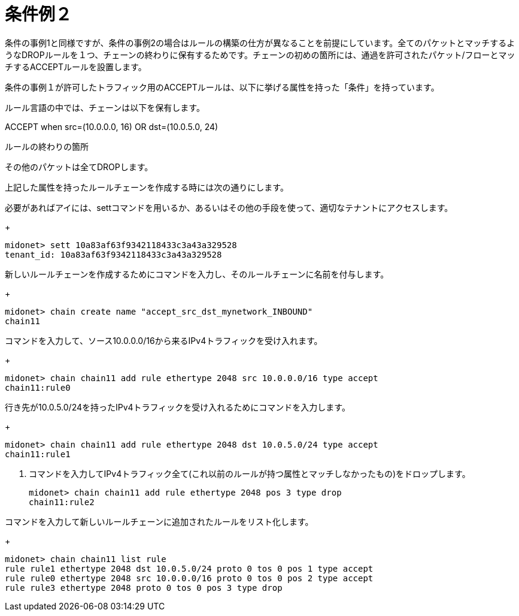 [[example_condition_2]]
= 条件例２

条件の事例1と同様ですが、条件の事例2の場合はルールの構築の仕方が異なることを前提にしています。全てのパケットとマッチするようなDROPルールを１つ、チェーンの終わりに保有するためです。チェーンの初めの箇所には、通過を許可されたパケット/フローとマッチするACCEPTルールを設置します。

条件の事例１が許可したトラフィック用のACCEPTルールは、以下に挙げる属性を持った「条件」を持っています。

ルール言語の中では、チェーンは以下を保有します。

ACCEPT when src=(10.0.0.0, 16) OR dst=(10.0.5.0, 24)

ルールの終わりの箇所

その他のパケットは全てDROPします。

上記した属性を持ったルールチェーンを作成する時には次の通りにします。

.必要があればアイには、settコマンドを用いるか、あるいはその他の手段を使って、適切なテナントにアクセスします。
+
[source]
midonet> sett 10a83af63f9342118433c3a43a329528
tenant_id: 10a83af63f9342118433c3a43a329528

.新しいルールチェーンを作成するためにコマンドを入力し、そのルールチェーンに名前を付与します。
+
[source]
midonet> chain create name "accept_src_dst_mynetwork_INBOUND"
chain11

.コマンドを入力して、ソース10.0.0.0/16から来るIPv4トラフィックを受け入れます。
+
[source]
midonet> chain chain11 add rule ethertype 2048 src 10.0.0.0/16 type accept
chain11:rule0

.行き先が10.0.5.0/24を持ったIPv4トラフィックを受け入れるためにコマンドを入力します。
+
[source]
midonet> chain chain11 add rule ethertype 2048 dst 10.0.5.0/24 type accept
chain11:rule1

. コマンドを入力してIPv4トラフィック全て(これ以前のルールが持つ属性とマッチしなかったもの)をドロップします。
+
[source]
midonet> chain chain11 add rule ethertype 2048 pos 3 type drop
chain11:rule2

.コマンドを入力して新しいルールチェーンに追加されたルールをリスト化します。
+
[source]
midonet> chain chain11 list rule
rule rule1 ethertype 2048 dst 10.0.5.0/24 proto 0 tos 0 pos 1 type accept
rule rule0 ethertype 2048 src 10.0.0.0/16 proto 0 tos 0 pos 2 type accept
rule rule3 ethertype 2048 proto 0 tos 0 pos 3 type drop
